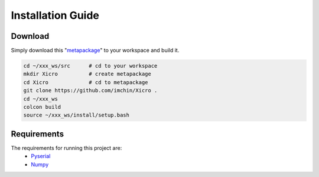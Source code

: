 Installation Guide
========


Download
************
Simply download this "metapackage_" to your workspace and build it.


.. code-block:: sh

  cd ~/xxx_ws/src      # cd to your workspace
  mkdir Xicro          # create metapackage 
  cd Xicro             # cd to metapackage
  git clone https://github.com/imchin/Xicro .
  cd ~/xxx_ws
  colcon build
  source ~/xxx_ws/install/setup.bash

.. _metapackage: https://github.com/imchin/Xicro/

Requirements
************
The requirements for running this project are:
  - Pyserial_
  - Numpy_


.. _Pyserial: https://pythonhosted.org/pyserial/
.. _Numpy: https://numpy.org/devdocs/reference/index.html#reference